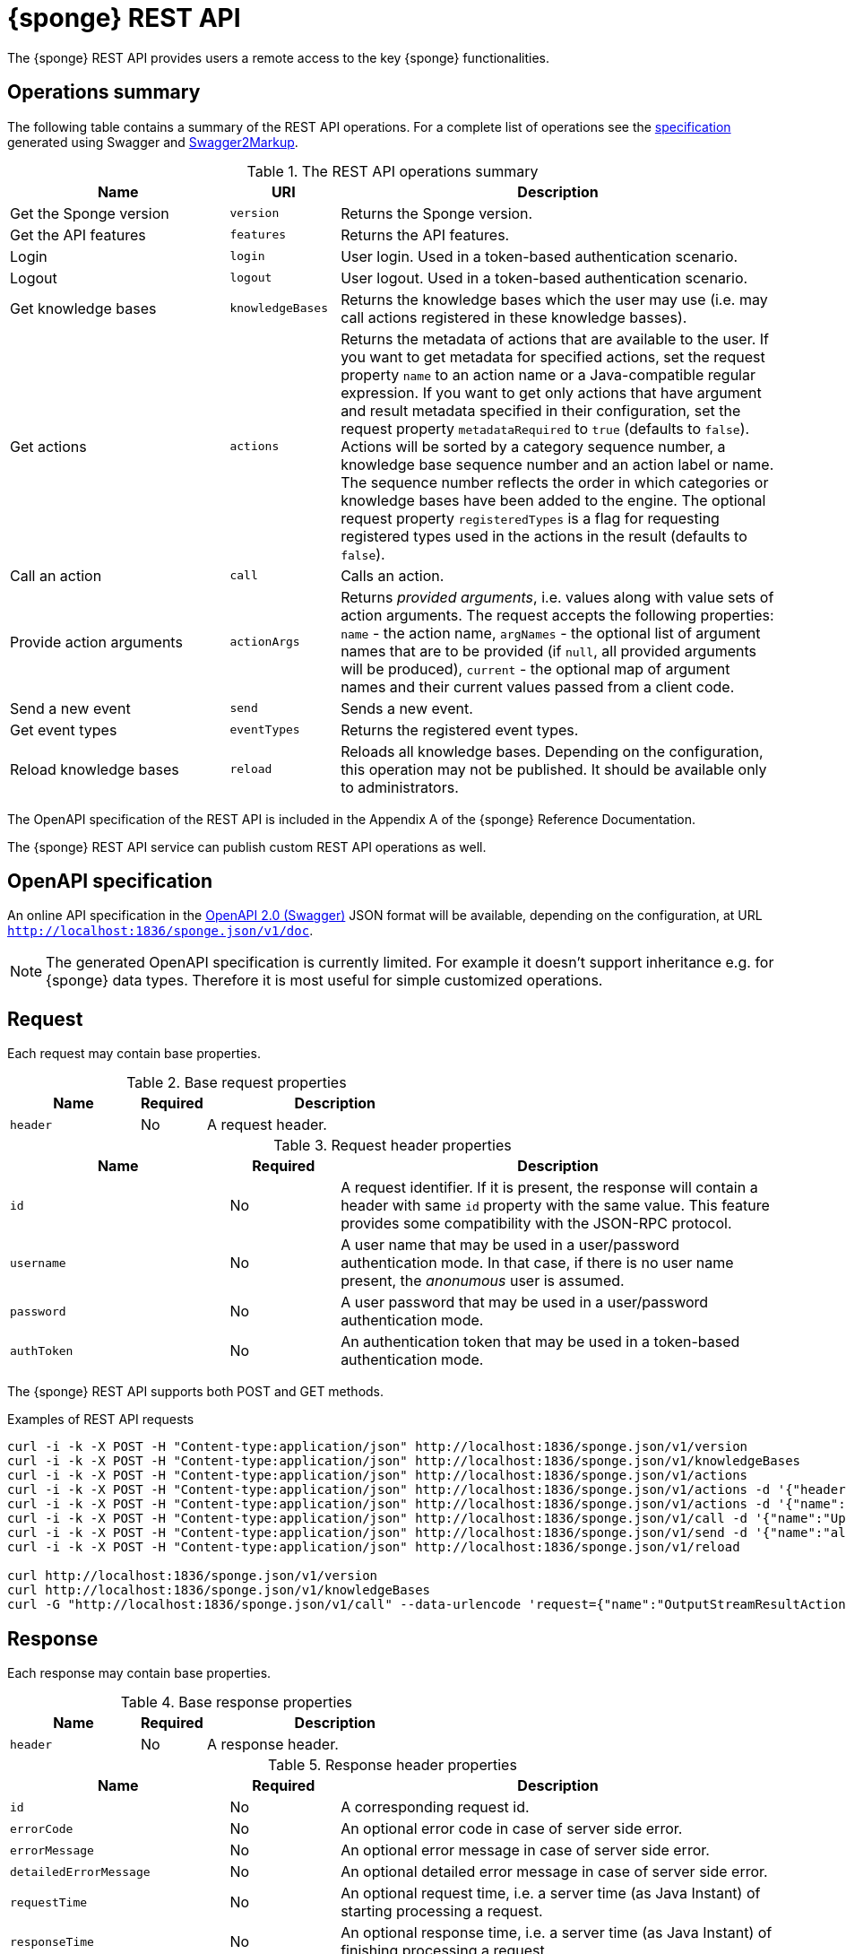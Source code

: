 = {sponge} REST API
The {sponge} REST API provides users a remote access to the key {sponge} functionalities.

== Operations summary
The following table contains a summary of the REST API operations. For a complete list of operations see the <<_swagger_overview, specification>> generated using Swagger and https://github.com/Swagger2Markup/swagger2markup[Swagger2Markup].

.The REST API operations summary
[cols="2,1,4"]
|===
|Name |URI |Description

|Get the Sponge version
|`version`
|Returns the Sponge version.

|Get the API features
|`features`
|Returns the API features.

|Login
|`login`
|User login. Used in a token-based authentication scenario.

|Logout
|`logout`
|User logout. Used in a token-based authentication scenario.

|Get knowledge bases
|`knowledgeBases`
|Returns the knowledge bases which the user may use (i.e. may call actions registered in these knowledge basses).

|Get actions
|`actions`
|Returns the metadata of actions that are available to the user. If you want to get metadata for specified actions, set the request property `name` to an action name or a Java-compatible regular expression. If you want to get only actions that have argument and result metadata specified in their configuration, set the request property `metadataRequired` to `true` (defaults to `false`). Actions will be sorted by a category sequence number, a knowledge base sequence number and an action label or name. The sequence number reflects the order in which categories or knowledge bases have been added to the engine. The optional request property `registeredTypes` is a flag for requesting registered types used in the actions in the result (defaults to `false`).

|Call an action
|`call`
|Calls an action.

|Provide action arguments
|`actionArgs`
|Returns _provided arguments_, i.e. values along with value sets of action arguments. The request accepts the following properties: `name` - the action name, `argNames` -  the optional list of argument names that are to be provided (if `null`, all provided arguments will be produced), `current` - the optional map of argument names and their current values passed from a client code.

|Send a new event
|`send`
|Sends a new event.

|Get event types
|`eventTypes`
|Returns the registered event types.

|Reload knowledge bases
|`reload`
|Reloads all knowledge bases. Depending on the configuration, this operation may not be published. It should be available only to administrators.
|===

The OpenAPI specification of the REST API is included in the Appendix A of the {sponge} Reference Documentation.

The {sponge} REST API service can publish custom REST API operations as well.

== OpenAPI specification
An online API specification in the https://swagger.io[OpenAPI 2.0 (Swagger)] JSON format will be available, depending on the configuration, at URL `http://localhost:1836/sponge.json/v1/doc`.

NOTE: The generated OpenAPI specification is currently limited. For example it doesn't support inheritance e.g. for {sponge} data types. Therefore it is most useful for simple customized operations.

== Request
Each request may contain base properties.

.Base request properties
[cols="2,1,4"]
|===
|Name |Required |Description

|`header`
|No
|A request header.
|===

.Request header properties
[cols="2,1,4"]
|===
|Name |Required |Description

|`id`
|No
|A request identifier. If it is present, the response will contain a header with same `id` property with the same value. This feature provides some compatibility with the JSON-RPC protocol.

|`username`
|No
|A user name that may be used in a user/password authentication mode. In that case, if there is no user name present, the _anonumous_ user is assumed.

|`password`
|No
|A user password that may be used in a user/password authentication mode.

|`authToken`
|No
|An authentication token that may be used in a token-based authentication mode.
|===

The {sponge} REST API supports both POST and GET methods.

.Examples of REST API requests
[source,bash]
----
curl -i -k -X POST -H "Content-type:application/json" http://localhost:1836/sponge.json/v1/version
curl -i -k -X POST -H "Content-type:application/json" http://localhost:1836/sponge.json/v1/knowledgeBases
curl -i -k -X POST -H "Content-type:application/json" http://localhost:1836/sponge.json/v1/actions
curl -i -k -X POST -H "Content-type:application/json" http://localhost:1836/sponge.json/v1/actions -d '{"header":{"username":"john","password":"password"}}'
curl -i -k -X POST -H "Content-type:application/json" http://localhost:1836/sponge.json/v1/actions -d '{"name":".*Case"}'
curl -i -k -X POST -H "Content-type:application/json" http://localhost:1836/sponge.json/v1/call -d '{"name":"UpperCase","args":["test1"]}'
curl -i -k -X POST -H "Content-type:application/json" http://localhost:1836/sponge.json/v1/send -d '{"name":"alarm","attributes":{"a1":"test1","a2":"test2", "a3":4}}'
curl -i -k -X POST -H "Content-type:application/json" http://localhost:1836/sponge.json/v1/reload

curl http://localhost:1836/sponge.json/v1/version
curl http://localhost:1836/sponge.json/v1/knowledgeBases
curl -G "http://localhost:1836/sponge.json/v1/call" --data-urlencode 'request={"name":"OutputStreamResultAction","args":[]}'
----

== Response
Each response may contain base properties.

.Base response properties
[cols="2,1,4"]
|===
|Name |Required |Description

|`header`
|No
|A response header.
|===

.Response header properties
[cols="2,1,4"]
|===
|Name |Required |Description

|`id`
|No
|A corresponding request id.

|`errorCode`
|No
|An optional error code in case of server side error.

|`errorMessage`
|No
|An optional error message in case of server side error.

|`detailedErrorMessage`
|No
|An optional detailed error message in case of server side error.

|`requestTime`
|No
|An optional request time, i.e. a server time (as Java Instant) of starting processing a request.

|`responseTime`
|No
|An optional response time, i.e. a server time (as Java Instant) of finishing processing a request.
|===

== Security

=== Authentication mode
The REST API supports a username/password and an authentication token authentication modes.

.Authentication modes
[cols="1,4"]
|===
|Name |Description

|Username/password
|Every request has to contain a username and a password. Invoking the `login` operation switches to the authentication token mode.

|Authentication token
|Every request has to contain an authentication token, returned by the `login` operation that has to be invoked earlier. It may not contain neither username nor password. The authentication token has an expiration time. When an operation returns an error message with an error code `INVALID_AUTH_TOKEN` you have to invoke the `login` operation once more to obtain a new authentication token.
|===

== Error codes

.REST API error codes
[cols="1,2"]
|===
|Code |Description

|`GENERIC`
|A generic error.

|`INVALID_AUTH_TOKEN`
|Invalid or expired authentication token.

|`INVALID_KB_VERSION`
|An action version in the engine differs from the one passed to the REST API from a client code.

|`INVALID_USERNAME_PASSWORD`
|Invalid username or password.
|===
